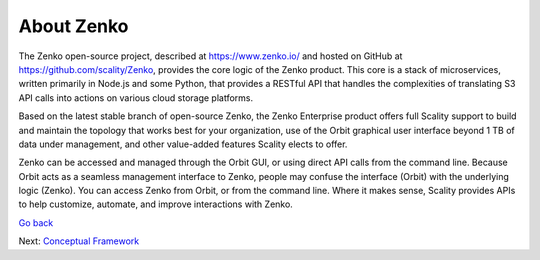 About Zenko
===========

The Zenko open-source project, described at https://www.zenko.io/ and
hosted on GitHub at https://github.com/scality/Zenko, provides the core
logic of the Zenko product. This core is a stack of microservices,
written primarily in Node.js and some Python, that provides a RESTful
API that handles the complexities of translating S3 API calls into
actions on various cloud storage platforms.

Based on the latest stable branch of open-source Zenko, the Zenko
Enterprise product offers full Scality support to build and maintain the
topology that works best for your organization, use of the Orbit
graphical user interface beyond 1 TB of data under management, and other
value-added features Scality elects to offer.

Zenko can be accessed and managed through the Orbit GUI, or using direct
API calls from the command line. Because Orbit acts as a seamless
management interface to Zenko, people may confuse the interface
(Orbit) with the underlying logic (Zenko). You can access Zenko from
Orbit, or from the command line. Where it makes sense, Scality provides
APIs to help customize, automate, and improve interactions with Zenko.

`Go back`_

Next: `Conceptual Framework`_

.. _`Go back`: index.html
.. _`Conceptual Framework`: Conceptual_Framework.html

